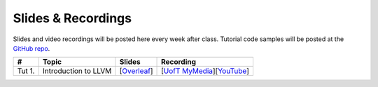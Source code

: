Slides & Recordings
===================

Slides and video recordings will be posted here every week after class. Tutorial
code samples will be posted at the `GitHub repo`_.

.. _GitHub repo: https://github.com/UofT-EcoSystem/CSCD70

======== ==================== ================== =======================================
#        Topic                Slides             Recording
======== ==================== ================== =======================================
Tut 1.   Introduction to LLVM [|Overleaf Tut1|_] [|UofT MyMedia Tut1|_][|YouTube Tut1|_]
======== ==================== ================== =======================================

.. |Overleaf Tut1| replace:: Overleaf 
.. _Overleaf Tut1: https://www.overleaf.com/read/ntrxhjmhkkrt
.. |UofT MyMedia Tut1| replace:: UofT MyMedia
.. _UofT MyMedia Tut1: https://play.library.utoronto.ca/c0e69e00cb7816807846065890545870
.. |YouTube Tut1| replace:: YouTube
.. _YouTube Tut1: https://youtu.be/S_OeRTePeXg
